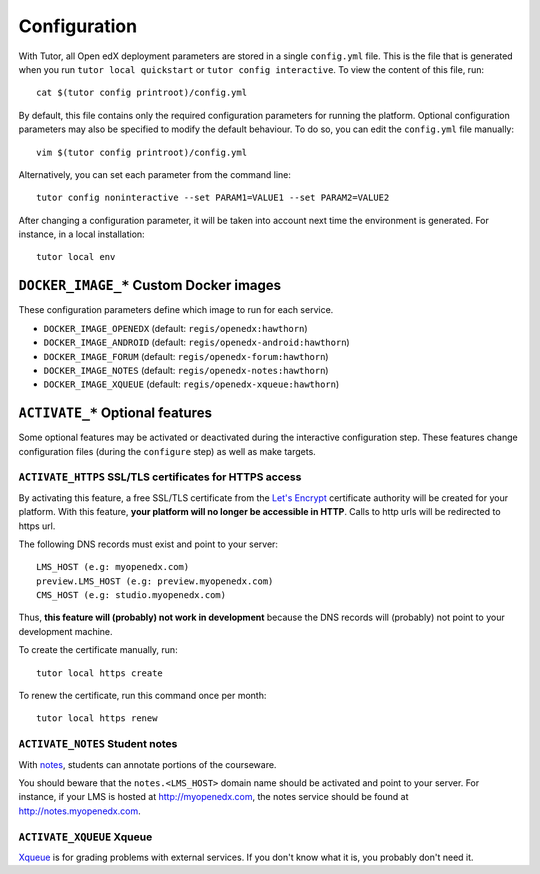 .. _configuration:

Configuration
=============

With Tutor, all Open edX deployment parameters are stored in a single ``config.yml`` file. This is the file that is generated when you run ``tutor local quickstart`` or ``tutor config interactive``. To view the content of this file, run::

    cat $(tutor config printroot)/config.yml

By default, this file contains only the required configuration parameters for running the platform. Optional configuration parameters may also be specified to modify the default behaviour. To do so, you can edit the ``config.yml`` file manually::

    vim $(tutor config printroot)/config.yml

Alternatively, you can set each parameter from the command line::

    tutor config noninteractive --set PARAM1=VALUE1 --set PARAM2=VALUE2

After changing a configuration parameter, it will be taken into account next time the environment is generated. For instance, in a local installation::

    tutor local env

.. _docker_images:

``DOCKER_IMAGE_*`` Custom Docker images
---------------------------------------

These configuration parameters define which image to run for each service.

- ``DOCKER_IMAGE_OPENEDX`` (default: ``regis/openedx:hawthorn``)
- ``DOCKER_IMAGE_ANDROID`` (default: ``regis/openedx-android:hawthorn``)
- ``DOCKER_IMAGE_FORUM`` (default: ``regis/openedx-forum:hawthorn``)
- ``DOCKER_IMAGE_NOTES`` (default: ``regis/openedx-notes:hawthorn``)
- ``DOCKER_IMAGE_XQUEUE`` (default: ``regis/openedx-xqueue:hawthorn``)

``ACTIVATE_*`` Optional features
--------------------------------

Some optional features may be activated or deactivated during the interactive configuration step. These features change configuration files (during the ``configure`` step) as well as make targets.

``ACTIVATE_HTTPS`` SSL/TLS certificates for HTTPS access
~~~~~~~~~~~~~~~~~~~~~~~~~~~~~~~~~~~~~~~~~~~~~~~~~~~~~~~~

By activating this feature, a free SSL/TLS certificate from the `Let's Encrypt <https://letsencrypt.org/>`_ certificate authority will be created for your platform. With this feature, **your platform will no longer be accessible in HTTP**. Calls to http urls will be redirected to https url.

The following DNS records must exist and point to your server::

    LMS_HOST (e.g: myopenedx.com)
    preview.LMS_HOST (e.g: preview.myopenedx.com)
    CMS_HOST (e.g: studio.myopenedx.com)

Thus, **this feature will (probably) not work in development** because the DNS records will (probably) not point to your development machine.

To create the certificate manually, run::

    tutor local https create

To renew the certificate, run this command once per month::

    tutor local https renew

``ACTIVATE_NOTES`` Student notes
~~~~~~~~~~~~~~~~~~~~~~~~~~~~~~~~

With `notes <https://edx.readthedocs.io/projects/open-edx-building-and-running-a-course/en/open-release-hawthorn.master/exercises_tools/notes.html?highlight=notes>`_, students can annotate portions of the courseware. 

.. image:: https://edx.readthedocs.io/projects/open-edx-building-and-running-a-course/en/open-release-hawthorn.master/_images/SFD_SN_bodyexample.png
    :alt: Notes in action

You should beware that the ``notes.<LMS_HOST>`` domain name should be activated and point to your server. For instance, if your LMS is hosted at http://myopenedx.com, the notes service should be found at http://notes.myopenedx.com.

``ACTIVATE_XQUEUE`` Xqueue
~~~~~~~~~~~~~~~~~~~~~~~~~~

`Xqueue <https://github.com/edx/xqueue>`_ is for grading problems with external services. If you don't know what it is, you probably don't need it.
